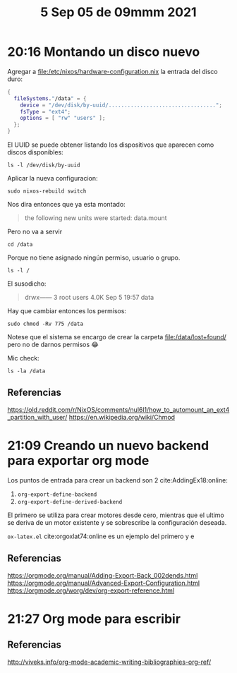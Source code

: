 #+TITLE:  5 Sep 05 de 09mmm 2021
* 20:16 Montando un disco nuevo
Agregar a [[file:/etc/nixos/hardware-configuration.nix]] la entrada del disco duro:

#+begin_src nix
{
  fileSystems."/data" = {
    device = "/dev/disk/by-uuid/..................................";
    fsType = "ext4";
    options = [ "rw" "users" ];
  };
}
#+end_src

El UUID se puede obtener listando los dispositivos que aparecen como discos
disponibles:

#+begin_src shell
ls -l /dev/disk/by-uuid
#+end_src

#+RESULTS:
| total      | 0 |      |      |    |     |   |       |                                      |    |                 |
| lrwxrwxrwx | 1 | root | root | 10 | Sep | 5 | 20:01 | 00000000-0000-0000-0000-000000000000 | -> | ../../sdb1      |
| lrwxrwxrwx | 1 | root | root | 15 | Sep | 5 | 19:52 | 11111111-1111-1111-1111-111111111111 | -> | ../../nvme0n1p2 |
| lrwxrwxrwx | 1 | root | root | 15 | Sep | 5 | 19:52 | 22222222-2222-2222-2222-222222222222 | -> | ../../nvme0n1p1 |
| lrwxrwxrwx | 1 | root | root | 10 | Sep | 5 | 19:53 | 33333333-3333-3333-3333-333333333333 | -> | ../../sda1      |
| lrwxrwxrwx | 1 | root | root | 15 | Sep | 5 | 19:53 | 44444444-4444-4444-4444-444444444444 | -> | ../../nvme0n1p3 |

Aplicar la nueva configuracion:
#+begin_src shell
sudo nixos-rebuild switch
#+end_src

#+RESULTS:
:results:
sudo nixos-rebuild switch
building Nix...
building the system configuration...
activating the configuration...
setting up /etc...
reloading user units for hao...
setting up tmpfiles
the following new units were started: data.mount
:end:

Nos dira entonces que ya esta montado:
#+begin_quote
the following new units were started: data.mount
#+end_quote

Pero no va a servir
#+begin_src shell
cd /data
#+end_src

#+RESULTS:
:results:
bash: cd: /data: Permission denied
:end:

Porque no tiene asignado ningún permiso, usuario o grupo.
#+begin_src shell
ls -l /
#+end_src

#+RESULTS:
:results:
total xxxK
drwxr-xr-x  20 root root  4.0K Sep  5 20:01 .
drwxr-xr-x  20 root root  4.0K Sep  5 20:01 ..
drwxr-xr-x   2 root root  4.0K Sep  5 20:07 bin
drwxr-xr-x   5 root root  4.0K Dec 31  1969 boot
drwx------   3 root users 4.0K Sep  5 19:57 data
drwxr-xr-x  19 root root  3.7K Sep  5 19:57 dev
drwxr-xr-x  39 root root  4.0K Sep  5 20:07 etc
drwxr-xr-x   3 root root  4.0K Feb  8  2021 home
drwxr-xr-x   4 root root  4.0K Feb  8  2021 nix
drwxr-xr-x  10 root root  4.0K Sep  5 19:52 var
:end:

El susodicho:
#+begin_quote
drwx------   3 root users 4.0K Sep  5 19:57 data
#+end_quote

Hay que cambiar entonces los permisos:
#+begin_src shell
sudo chmod -Rv 775 /data
#+end_src

#+RESULTS:
:results:
mode of '/data' changed from 0700 (rwx------) to 0775 (rwxrwxr-x)
mode of '/data/lost+found' changed from 0700 (rwx------) to 0775 (rwxrwxr-x)
:end:

Notese que el sistema se encargo de crear la carpeta [[file:/data/lost+found/]] pero
no de darnos permisos 😂

Mic check:
#+begin_src shell
ls -la /data
#+end_src

#+RESULTS:
:results:
total 24K
drwxrwxr-x  3 root users 4.0K Sep  5 19:57 .
drwxr-xr-x 20 root root  4.0K Sep  5 20:01 ..
drwxrwxr-x  2 root users  16K Sep  5 19:57 lost+found
:end:

** Referencias
https://old.reddit.com/r/NixOS/comments/nul6l1/how_to_automount_an_ext4_partition_with_user/
https://en.wikipedia.org/wiki/Chmod
* 21:09 Creando un nuevo backend para exportar org mode
Los puntos de entrada para crear un backend son 2 cite:AddingEx18:online:
1. =org-export-define-backend=
2. =org-export-define-derived-backend=

El primero se utiliza para crear motores desde cero, mientras que el ultimo se
deriva de un motor existente y se sobrescribe la configuración deseada.

=ox-latex.el= cite:orgoxlat74:online es un ejemplo del primero y e

** Referencias
https://orgmode.org/manual/Adding-Export-Back_002dends.html
https://orgmode.org/manual/Advanced-Export-Configuration.html
https://orgmode.org/worg/dev/org-export-reference.html
* 21:27 Org mode para escribir
** Referencias
http://viveks.info/org-mode-academic-writing-bibliographies-org-ref/
